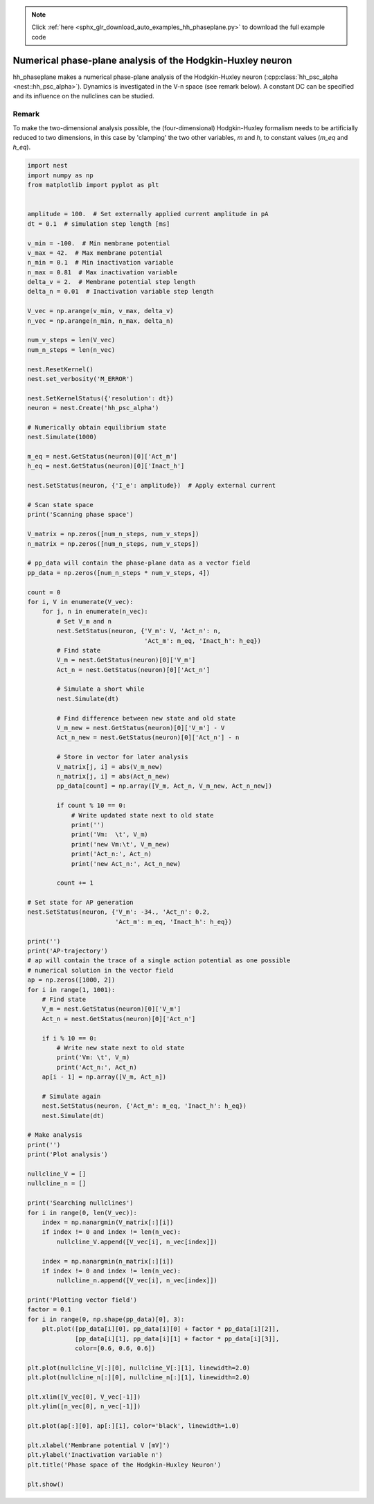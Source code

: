 .. note::
    :class: sphx-glr-download-link-note

    Click :ref:`here <sphx_glr_download_auto_examples_hh_phaseplane.py>` to download the full example code
.. rst-class:: sphx-glr-example-title

.. _sphx_glr_auto_examples_hh_phaseplane.py:

Numerical phase-plane analysis of the Hodgkin-Huxley neuron
----------------------------------------------------------------

hh_phaseplane makes a numerical phase-plane analysis of the Hodgkin-Huxley
neuron (:cpp:class:`hh_psc_alpha <nest::hh_psc_alpha>`). Dynamics is investigated in the V-n space (see remark
below). A constant DC can be specified  and its influence on the nullclines
can be studied.

Remark
~~~~~~~~

To make the two-dimensional analysis possible, the (four-dimensional)
Hodgkin-Huxley formalism needs to be artificially reduced to two dimensions,
in this case by 'clamping' the two other variables, `m` and `h`, to
constant values (`m_eq` and `h_eq`).



.. code-block:: default


    import nest
    import numpy as np
    from matplotlib import pyplot as plt


    amplitude = 100.  # Set externally applied current amplitude in pA
    dt = 0.1  # simulation step length [ms]

    v_min = -100.  # Min membrane potential
    v_max = 42.  # Max membrane potential
    n_min = 0.1  # Min inactivation variable
    n_max = 0.81  # Max inactivation variable
    delta_v = 2.  # Membrane potential step length
    delta_n = 0.01  # Inactivation variable step length

    V_vec = np.arange(v_min, v_max, delta_v)
    n_vec = np.arange(n_min, n_max, delta_n)

    num_v_steps = len(V_vec)
    num_n_steps = len(n_vec)

    nest.ResetKernel()
    nest.set_verbosity('M_ERROR')

    nest.SetKernelStatus({'resolution': dt})
    neuron = nest.Create('hh_psc_alpha')

    # Numerically obtain equilibrium state
    nest.Simulate(1000)

    m_eq = nest.GetStatus(neuron)[0]['Act_m']
    h_eq = nest.GetStatus(neuron)[0]['Inact_h']

    nest.SetStatus(neuron, {'I_e': amplitude})  # Apply external current

    # Scan state space
    print('Scanning phase space')

    V_matrix = np.zeros([num_n_steps, num_v_steps])
    n_matrix = np.zeros([num_n_steps, num_v_steps])

    # pp_data will contain the phase-plane data as a vector field
    pp_data = np.zeros([num_n_steps * num_v_steps, 4])

    count = 0
    for i, V in enumerate(V_vec):
        for j, n in enumerate(n_vec):
            # Set V_m and n
            nest.SetStatus(neuron, {'V_m': V, 'Act_n': n,
                                    'Act_m': m_eq, 'Inact_h': h_eq})
            # Find state
            V_m = nest.GetStatus(neuron)[0]['V_m']
            Act_n = nest.GetStatus(neuron)[0]['Act_n']

            # Simulate a short while
            nest.Simulate(dt)

            # Find difference between new state and old state
            V_m_new = nest.GetStatus(neuron)[0]['V_m'] - V
            Act_n_new = nest.GetStatus(neuron)[0]['Act_n'] - n

            # Store in vector for later analysis
            V_matrix[j, i] = abs(V_m_new)
            n_matrix[j, i] = abs(Act_n_new)
            pp_data[count] = np.array([V_m, Act_n, V_m_new, Act_n_new])

            if count % 10 == 0:
                # Write updated state next to old state
                print('')
                print('Vm:  \t', V_m)
                print('new Vm:\t', V_m_new)
                print('Act_n:', Act_n)
                print('new Act_n:', Act_n_new)

            count += 1

    # Set state for AP generation
    nest.SetStatus(neuron, {'V_m': -34., 'Act_n': 0.2,
                            'Act_m': m_eq, 'Inact_h': h_eq})

    print('')
    print('AP-trajectory')
    # ap will contain the trace of a single action potential as one possible
    # numerical solution in the vector field
    ap = np.zeros([1000, 2])
    for i in range(1, 1001):
        # Find state
        V_m = nest.GetStatus(neuron)[0]['V_m']
        Act_n = nest.GetStatus(neuron)[0]['Act_n']

        if i % 10 == 0:
            # Write new state next to old state
            print('Vm: \t', V_m)
            print('Act_n:', Act_n)
        ap[i - 1] = np.array([V_m, Act_n])

        # Simulate again
        nest.SetStatus(neuron, {'Act_m': m_eq, 'Inact_h': h_eq})
        nest.Simulate(dt)

    # Make analysis
    print('')
    print('Plot analysis')

    nullcline_V = []
    nullcline_n = []

    print('Searching nullclines')
    for i in range(0, len(V_vec)):
        index = np.nanargmin(V_matrix[:][i])
        if index != 0 and index != len(n_vec):
            nullcline_V.append([V_vec[i], n_vec[index]])

        index = np.nanargmin(n_matrix[:][i])
        if index != 0 and index != len(n_vec):
            nullcline_n.append([V_vec[i], n_vec[index]])

    print('Plotting vector field')
    factor = 0.1
    for i in range(0, np.shape(pp_data)[0], 3):
        plt.plot([pp_data[i][0], pp_data[i][0] + factor * pp_data[i][2]],
                 [pp_data[i][1], pp_data[i][1] + factor * pp_data[i][3]],
                 color=[0.6, 0.6, 0.6])

    plt.plot(nullcline_V[:][0], nullcline_V[:][1], linewidth=2.0)
    plt.plot(nullcline_n[:][0], nullcline_n[:][1], linewidth=2.0)

    plt.xlim([V_vec[0], V_vec[-1]])
    plt.ylim([n_vec[0], n_vec[-1]])

    plt.plot(ap[:][0], ap[:][1], color='black', linewidth=1.0)

    plt.xlabel('Membrane potential V [mV]')
    plt.ylabel('Inactivation variable n')
    plt.title('Phase space of the Hodgkin-Huxley Neuron')

    plt.show()


.. rst-class:: sphx-glr-timing

   **Total running time of the script:** ( 0 minutes  0.000 seconds)


.. _sphx_glr_download_auto_examples_hh_phaseplane.py:


.. only :: html

 .. container:: sphx-glr-footer
    :class: sphx-glr-footer-example



  .. container:: sphx-glr-download

     :download:`Download Python source code: hh_phaseplane.py <hh_phaseplane.py>`



  .. container:: sphx-glr-download

     :download:`Download Jupyter notebook: hh_phaseplane.ipynb <hh_phaseplane.ipynb>`


.. only:: html

 .. rst-class:: sphx-glr-signature

    `Gallery generated by Sphinx-Gallery <https://sphinx-gallery.github.io>`_
